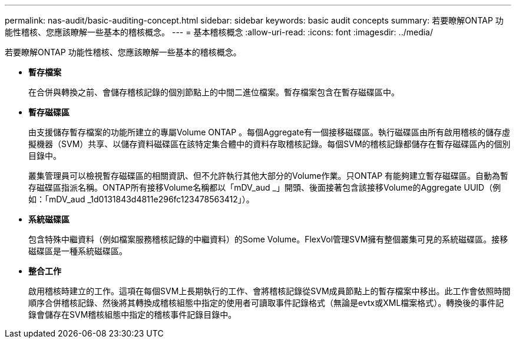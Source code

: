 ---
permalink: nas-audit/basic-auditing-concept.html 
sidebar: sidebar 
keywords: basic audit concepts 
summary: 若要瞭解ONTAP 功能性稽核、您應該瞭解一些基本的稽核概念。 
---
= 基本稽核概念
:allow-uri-read: 
:icons: font
:imagesdir: ../media/


[role="lead"]
若要瞭解ONTAP 功能性稽核、您應該瞭解一些基本的稽核概念。

* *暫存檔案*
+
在合併與轉換之前、會儲存稽核記錄的個別節點上的中間二進位檔案。暫存檔案包含在暫存磁碟區中。

* *暫存磁碟區*
+
由支援儲存暫存檔案的功能所建立的專屬Volume ONTAP 。每個Aggregate有一個接移磁碟區。執行磁碟區由所有啟用稽核的儲存虛擬機器（SVM）共享、以儲存資料磁碟區在該特定集合體中的資料存取稽核記錄。每個SVM的稽核記錄都儲存在暫存磁碟區內的個別目錄中。

+
叢集管理員可以檢視暫存磁碟區的相關資訊、但不允許執行其他大部分的Volume作業。只ONTAP 有能夠建立暫存磁碟區。自動為暫存磁碟區指派名稱。ONTAP所有接移Volume名稱都以「mDV_aud _」開頭、後面接著包含該接移Volume的Aggregate UUID（例如：「mDV_aud _1d0131843d4811e296fc123478563412」）。

* *系統磁碟區*
+
包含特殊中繼資料（例如檔案服務稽核記錄的中繼資料）的Some Volume。FlexVol管理SVM擁有整個叢集可見的系統磁碟區。接移磁碟區是一種系統磁碟區。

* *整合工作*
+
啟用稽核時建立的工作。這項在每個SVM上長期執行的工作、會將稽核記錄從SVM成員節點上的暫存檔案中移出。此工作會依照時間順序合併稽核記錄、然後將其轉換成稽核組態中指定的使用者可讀取事件記錄格式（無論是evtx或XML檔案格式）。轉換後的事件記錄會儲存在SVM稽核組態中指定的稽核事件記錄目錄中。


